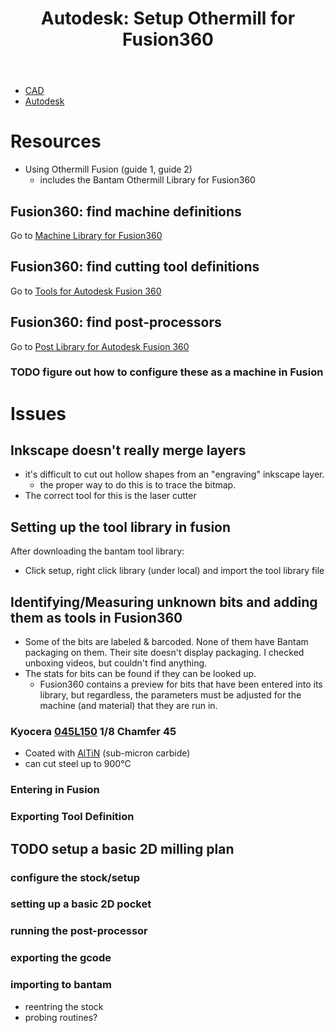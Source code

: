 :PROPERTIES:
:ID:       e9e8c038-1f2b-4900-99ab-dfb947b66d0e
:END:
#+TITLE: Autodesk: Setup Othermill for Fusion360
#+CATEGORY: slips
#+TAGS:  

+ [[id:6a7b6508-e7cf-4f55-a589-d354cee1766d][CAD]]
+ [[id:c9e5c336-2c1a-4f3d-a88d-977889de182c][Autodesk]]


* Resources

+ Using Othermill Fusion (guide 1, guide 2)
  - includes the Bantam Othermill Library for Fusion360


** Fusion360: find machine definitions

Go to [[https://cam.autodesk.com/machineslist][Machine Library for Fusion360]]

** Fusion360: find cutting tool definitions

Go to [[https://cam.autodesk.com/hsmtools][Tools for Autodesk Fusion 360]]

** Fusion360: find post-processors

Go to [[https://cam.autodesk.com/hsmposts][Post Library for Autodesk Fusion 360]]

*** TODO figure out how to configure these as a machine in Fusion

* Issues

** Inkscape doesn't really merge layers

+ it's difficult to cut out hollow shapes from an "engraving" inkscape layer.
  - the proper way to do this is to trace the bitmap.
+ The correct tool for this is the laser cutter

** Setting up the tool library in fusion

After downloading the bantam tool library:

+ Click setup, right click library (under local) and import the tool library file

** Identifying/Measuring unknown bits and adding them as tools in Fusion360

+ Some of the bits are labeled & barcoded. None of them have Bantam packaging on
  them. Their site doesn't display packaging. I checked unboxing videos, but
  couldn't find anything.
+ The stats for bits can be found if they can be looked up.
  - Fusion360 contains a preview for bits that have been entered into its
    library, but regardless, the parameters must be adjusted for the machine
    (and material) that they are run in.

*** Kyocera [[https://www.travers.com/product/kyocera-cm-045l150-chamfering-mill-20-517-751][045L150]] 1/8 Chamfer 45

+ Coated with [[https://ruko.de/en/blog/altin-the-aluminium-titanium-nitrite-coating][AlTiN]] (sub-micron carbide)
+ can cut steel up to 900°C

*** Entering in Fusion

*** Exporting Tool Definition

** TODO setup a basic 2D milling plan

*** configure the stock/setup

*** setting up a basic 2D pocket

*** running the post-processor

*** exporting the gcode

*** importing to bantam

+ reentring the stock
+ probing routines?
